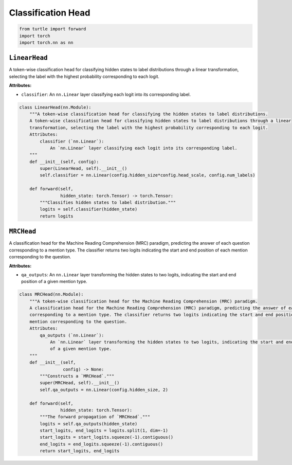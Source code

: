 Classification Head
===================

.. code-block:: python

    from turtle import forward
    import torch
    import torch.nn as nn

``LinearHead``
--------------

A token-wise classification head for classifying hidden states to label distributions through a linear
transformation, selecting the label with the highest probability corresponding to each logit.

**Attributes:**

- ``classifier``: An ``nn.Linear`` layer classifying each logit into its corresponding label.

.. code-block:: python

    class LinearHead(nn.Module):
        """A token-wise classification head for classifying the hidden states to label distributions.
        A token-wise classification head for classifying hidden states to label distributions through a linear
        transformation, selecting the label with the highest probability corresponding to each logit.
        Attributes:
            classifier (`nn.Linear`):
                An `nn.Linear` layer classifying each logit into its corresponding label.
        """
        def __init__(self, config):
            super(LinearHead, self).__init__()
            self.classifier = nn.Linear(config.hidden_size*config.head_scale, config.num_labels)

        def forward(self,
                    hidden_state: torch.Tensor) -> torch.Tensor:
            """Classifies hidden states to label distribution."""
            logits = self.classifier(hidden_state)
            return logits

``MRCHead``
-----------

A classification head for the Machine Reading Comprehension (MRC) paradigm, predicting the answer of each question
corresponding to a mention type. The classifier returns two logits indicating the start and end position of each
mention corresponding to the question.

**Attributes:**

- ``qa_outputs``: An ``nn.Linear`` layer transforming the hidden states to two logits, indicating the start and end position of a given mention type.

.. code-block:: python

    class MRCHead(nn.Module):
        """A token-wise classification head for the Machine Reading Comprehension (MRC) paradigm.
        A classification head for the Machine Reading Comprehension (MRC) paradigm, predicting the answer of each question
        corresponding to a mention type. The classifier returns two logits indicating the start and end position of each
        mention corresponding to the question.
        Attributes:
            qa_outputs (`nn.Linear`):
                An `nn.Linear` layer transforming the hidden states to two logits, indicating the start and end position
                of a given mention type.
        """
        def __init__(self,
                     config) -> None:
            """Constructs a `MRCHead`."""
            super(MRCHead, self).__init__()
            self.qa_outputs = nn.Linear(config.hidden_size, 2)

        def forward(self,
                    hidden_state: torch.Tensor):
            """The forward propagation of `MRCHead`."""
            logits = self.qa_outputs(hidden_state)
            start_logits, end_logits = logits.split(1, dim=-1)
            start_logits = start_logits.squeeze(-1).contiguous()
            end_logits = end_logits.squeeze(-1).contiguous()
            return start_logits, end_logits
